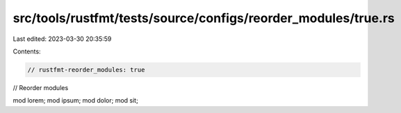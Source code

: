 src/tools/rustfmt/tests/source/configs/reorder_modules/true.rs
==============================================================

Last edited: 2023-03-30 20:35:59

Contents:

.. code-block:: rs

    // rustfmt-reorder_modules: true
// Reorder modules

mod lorem;
mod ipsum;
mod dolor;
mod sit;


